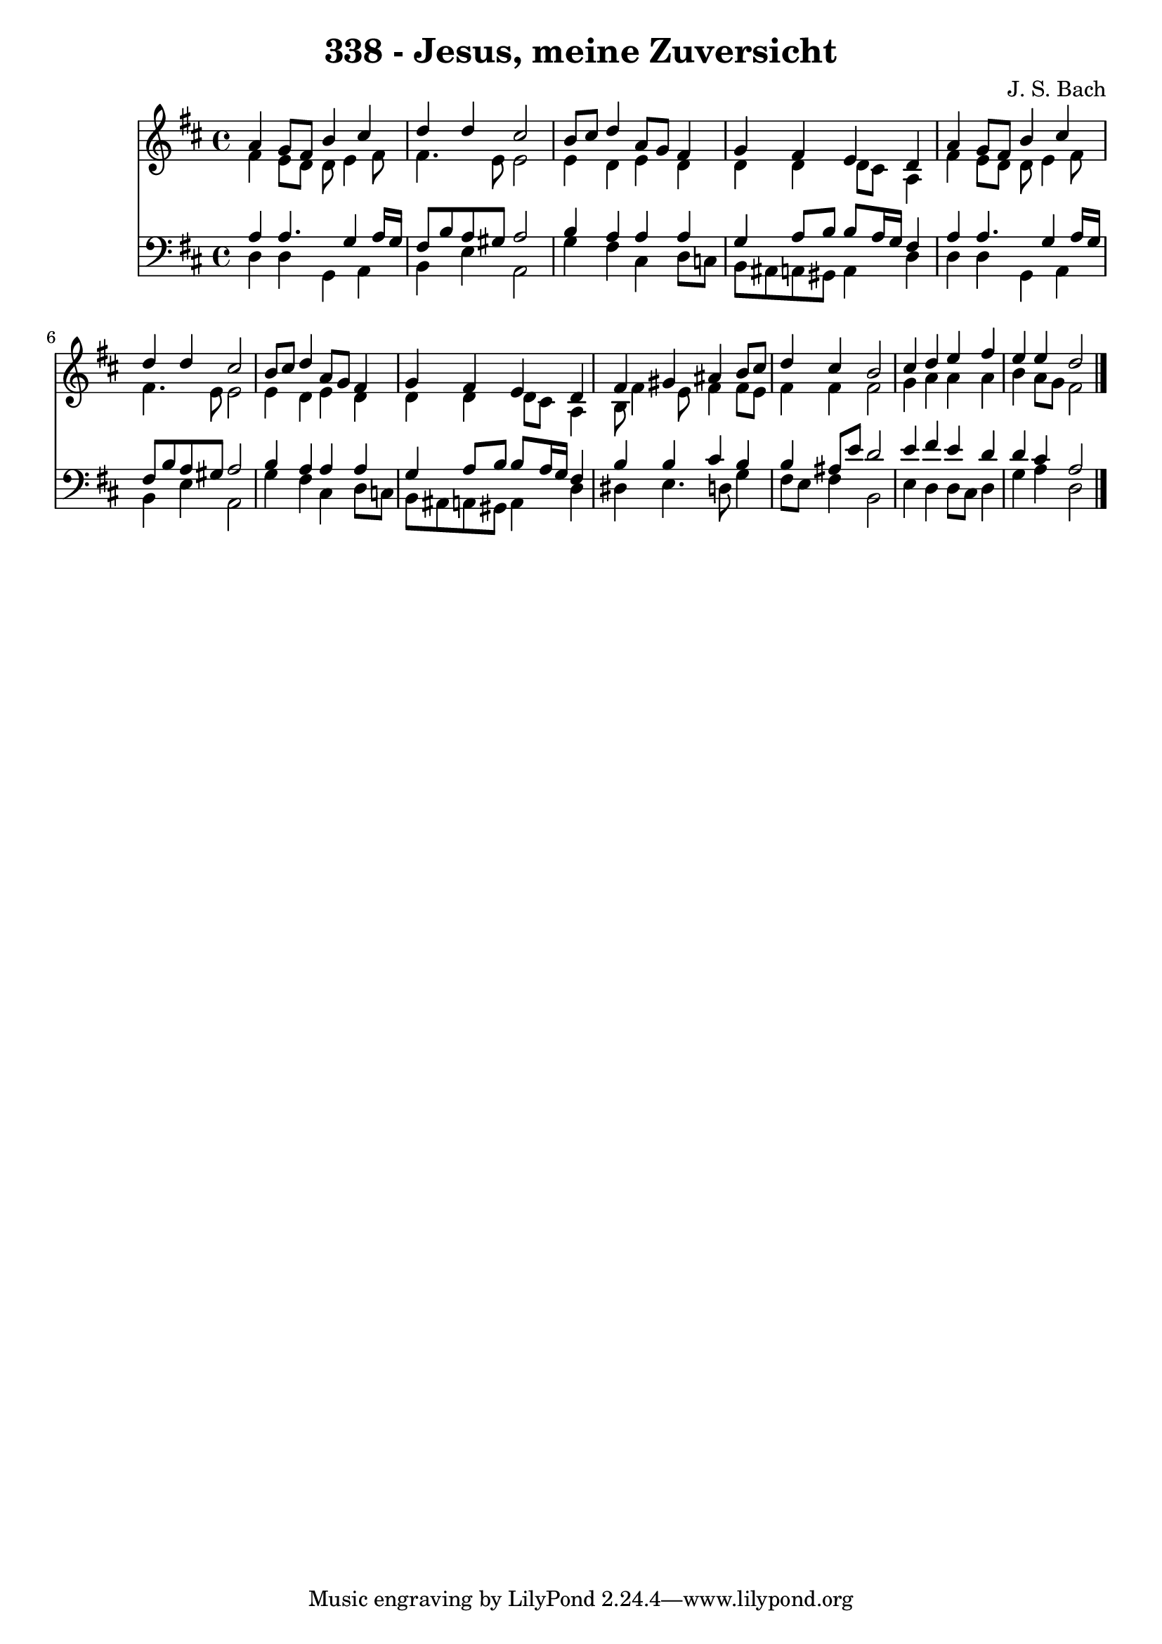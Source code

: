 
\version "2.10.33"

\header {
  title = "338 - Jesus, meine Zuversicht"
  composer = "J. S. Bach"
}

global =  {
  \time 4/4 
  \key d \major
}

soprano = \relative c {
  a''4 g8 fis b4 cis 
  d d cis2 
  b8 cis d4 a8 g fis4 
  g fis e d 
  a' g8 fis b4 cis 
  d d cis2 
  b8 cis d4 a8 g fis4 
  g fis e d 
  fis gis ais b8 cis 
  d4 cis b2 
  cis4 d e fis 
  e e d2 
}


alto = \relative c {
  fis'4 e8 d d e4 fis8 
  fis4. e8 e2 
  e4 d e d 
  d d d8 cis a4 
  fis' e8 d d e4 fis8 
  fis4. e8 e2 
  e4 d e d 
  d d d8 cis a4 
  b8 fis'4 e8 fis4 fis8 e 
  fis4 fis fis2 
  g4 a a a 
  b a8 g fis2 
}


tenor = \relative c {
  a'4 a4. g4 a16 g 
  fis8 b a gis a2 
  b4 a a a 
  g a8 b b a16 g fis4 
  a a4. g4 a16 g 
  fis8 b a gis a2 
  b4 a a a 
  g a8 b b a16 g fis4 
  b b cis b 
  b ais8 e' d2 
  e4 fis e d 
  d cis a2 
}


baixo = \relative c {
  d4 d g, a 
  b e a,2 
  g'4 fis cis d8 c 
  b ais a gis a4 d 
  d d g, a 
  b e a,2 
  g'4 fis cis d8 c 
  b ais a gis a4 d 
  dis e4. d8 g4 
  fis8 e fis4 b,2 
  e4 d d8 cis d4 
  g a d,2 
}


\score {
  <<
    \new Staff {
      <<
        \global
        \new Voice = "1" { \voiceOne \soprano }
        \new Voice = "2" { \voiceTwo \alto }
      >>
    }
    \new Staff {
      <<
        \global
        \clef "bass"
        \new Voice = "1" {\voiceOne \tenor }
        \new Voice = "2" { \voiceTwo \baixo \bar "|."}
      >>
    }
  >>
}